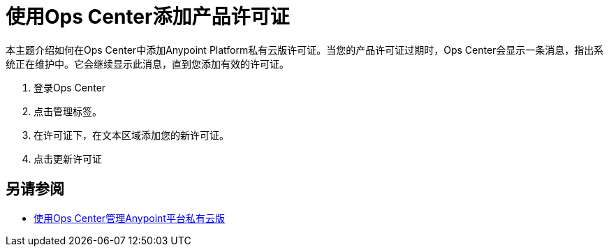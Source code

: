 = 使用Ops Center添加产品许可证

本主题介绍如何在Ops Center中添加Anypoint Platform私有云版许可证。当您的产品许可证过期时，Ops Center会显示一条消息，指出系统正在维护中。它会继续显示此消息，直到您添加有效的许可证。

. 登录Ops Center
. 点击管理标签。
. 在许可证下，在文本区域添加您的新许可证。
. 点击更新许可证

== 另请参阅

*  link:/anypoint-private-cloud/v/1.7/managing-via-the-ops-center[使用Ops Center管理Anypoint平台私有云版]
